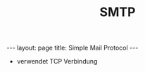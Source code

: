 #+TITLE: SMTP
#+STARTUP: content
#+STARTUP: latexpreview
#+STARTUP: inlineimages
#+OPTIONS: toc:nil
#+BEGIN_HTML
---
layout: page
title: Simple Mail Protocol
---
#+END_HTML

- verwendet TCP Verbindung
